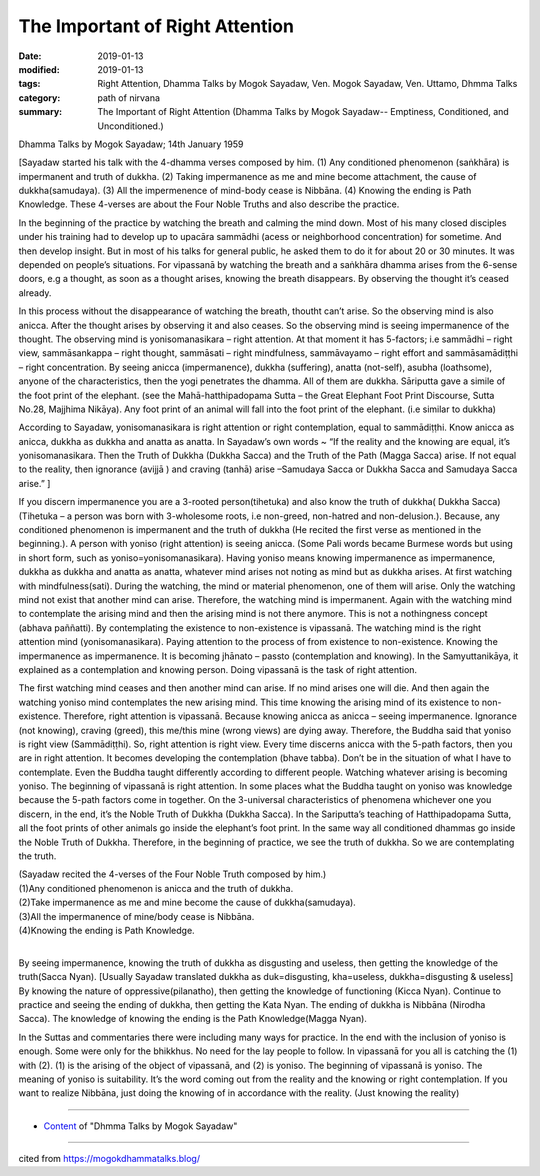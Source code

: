 ==========================================
The Important of Right Attention
==========================================

:date: 2019-01-13
:modified: 2019-01-13
:tags: Right Attention, Dhamma Talks by Mogok Sayadaw, Ven. Mogok Sayadaw, Ven. Uttamo, Dhmma Talks
:category: path of nirvana
:summary: The Important of Right Attention (Dhamma Talks by Mogok Sayadaw-- Emptiness, Conditioned, and Unconditioned.)

Dhamma Talks by Mogok Sayadaw; 14th January 1959

[Sayadaw started his talk with the 4-dhamma verses composed by him. (1) Any conditioned phenomenon (saṅkhāra) is impermanent and truth of dukkha. (2) Taking impermanence as me and mine become attachment, the cause of dukkha(samudaya). (3) All the impermenence of mind-body cease is Nibbāna. (4) Knowing the ending is Path Knowledge. These 4-verses are about the Four Noble Truths and also describe the practice.

In the beginning of the practice by watching the breath and calming the mind down. Most of his many closed disciples under his training had to develop up to upacāra sammādhi (acess or neighborhood concentration) for sometime. And then develop insight. But in most of his talks for general public, he asked them to do it for about 20 or 30 minutes. It was depended on people’s situations. For vipassanā by watching the breath and a saṅkhāra dhamma arises from the 6-sense doors, e.g a thought, as soon as a thought arises, knowing the breath disappears. By observing the thought it’s ceased already.

In this process without the disappearance of watching the breath, thoutht can’t arise. So the observing mind is also anicca. After the thought arises by observing it and also ceases. So the observing mind is seeing impermanence of the thought. The observing mind is yonisomanasikara – right attention. At that moment it has 5-factors; i.e sammādhi – right view, sammāsankappa – right thought, sammāsati – right mindfulness, sammāvayamo – right effort and sammāsamādiṭṭhi – right concentration. By seeing anicca (impermanence), dukkha (suffering), anatta (not-self), asubha (loathsome), anyone of the characteristics, then the yogi penetrates the dhamma. All of them are dukkha. Sāriputta gave a simile of the foot print of the elephant. (see the Mahā-hatthipadopama Sutta – the Great Elephant Foot Print Discourse, Sutta No.28, Majjhima Nikāya). Any foot print of an animal will fall into the foot print of the elephant. (i.e similar to dukkha)

According to Sayadaw, yonisomanasikara is right attention or right contemplation, equal to sammādiṭṭhi. Know anicca as anicca, dukkha as dukkha and anatta as anatta. In Sayadaw’s own words ~ “If the reality and the knowing are equal, it’s yonisomanasikara. Then the Truth of Dukkha (Dukkha Sacca) and the Truth of the Path (Magga Sacca) arise. If not equal to the reality, then ignorance (avijjā ) and craving (tanhā) arise –Samudaya Sacca or Dukkha Sacca and Samudaya Sacca arise.” ]

If you discern impermanence you are a 3-rooted person(tihetuka) and also know the truth of dukkha( Dukkha Sacca) (Tihetuka – a person was born with 3-wholesome roots, i.e non-greed, non-hatred and non-delusion.). Because, any conditioned phenomenon is impermanent and the truth of dukkha (He recited the first verse as mentioned in the beginning.). A person with yoniso (right attention) is seeing anicca. (Some Pali words became Burmese words but using in short form, such as yoniso=yonisomanasikara). Having yoniso means knowing impermanence as impermanence, dukkha as dukkha and anatta as anatta, whatever mind arises not noting as mind but as dukkha arises. At first watching with mindfulness(sati). During the watching, the mind or material phenomenon, one of them will arise. Only the watching mind not exist that another mind can arise. Therefore, the watching mind is impermanent. Again with the watching mind to contemplate the arising mind and then the arising mind is not there anymore. This is not a nothingness concept (abhava paññatti). By contemplating the existence to non-existence is vipassanā. The watching mind is the right attention mind (yonisomanasikara). Paying attention to the process of from existence to non-existence. Knowing the impermanence as impermanence. It is becoming jhānato – passto (contemplation and knowing). In the Samyuttanikāya, it explained as a contemplation and knowing person. Doing vipassanā is the task of right attention.

The first watching mind ceases and then another mind can arise. If no mind arises one will die. And then again the watching yoniso mind contemplates the new arising mind. This time knowing the arising mind of its existence to non-existence. Therefore, right attention is vipassanā. Because knowing anicca as anicca – seeing impermanence. Ignorance (not knowing), craving (greed), this me/this mine (wrong views) are dying away. Therefore, the Buddha said that yoniso is right view (Sammādiṭṭhi). So, right attention is right view. Every time discerns anicca with the 5-path factors, then you are in right attention. It becomes developing the contemplation (bhave tabba). Don’t be in the situation of what I have to contemplate. Even the Buddha taught differently according to different people. Watching whatever arising is becoming yoniso. The beginning of vipassanā is right attention. In some places what the Buddha taught on yoniso was knowledge because the 5-path factors come in together. On the 3-universal characteristics of phenomena whichever one you discern, in the end, it’s the Noble Truth of Dukkha (Dukkha Sacca). In the Sariputta’s teaching of Hatthipadopama Sutta, all the foot prints of other animals go inside the elephant’s foot print. In the same way all conditioned dhammas go inside the Noble Truth of Dukkha. Therefore, in the beginning of practice, we see the truth of dukkha. So we are contemplating the truth.

| (Sayadaw recited the 4-verses of the Four Noble Truth composed by him.)
| (1)Any conditioned phenomenon is anicca and the truth of dukkha.
| (2)Take impermanence as me and mine become the cause of dukkha(samudaya).
| (3)All the impermanence of mine/body cease is Nibbāna.
| (4)Knowing the ending is Path Knowledge.
| 

By seeing impermanence, knowing the truth of dukkha as disgusting and useless, then getting the knowledge of the truth(Sacca Nyan). [Usually Sayadaw translated dukkha as duk=disgusting, kha=useless, dukkha=disgusting & useless] By knowing the nature of oppressive(pilanatho), then getting the knowledge of functioning (Kicca Nyan). Continue to practice and seeing the ending of dukkha, then getting the Kata Nyan. The ending of dukkha is Nibbāna (Nirodha Sacca). The knowledge of knowing the ending is the Path Knowledge(Magga Nyan).

In the Suttas and commentaries there were including many ways for practice. In the end with the inclusion of yoniso is enough. Some were only for the bhikkhus. No need for the lay people to follow. In vipassanā for you all is catching the (1) with (2). (1) is the arising of the object of vipassanā, and (2) is yoniso. The beginning of vipassanā is yoniso. The meaning of yoniso is suitability. It’s the word coming out from the reality and the knowing or right contemplation. If you want to realize Nibbāna, just doing the knowing of in accordance with the reality. (Just knowing the reality)

------

- `Content <{filename}../publication-of-ven-uttamo%zh.rst#dhmma-talks-by-mogok-sayadaw>`__ of "Dhmma Talks by Mogok Sayadaw"

------

cited from https://mogokdhammatalks.blog/

..
  2019-01-11  create rst; post on 01-13